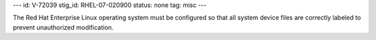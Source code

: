 ---
id: V-72039
stig_id: RHEL-07-020900
status: none
tag: misc
---

The Red Hat Enterprise Linux operating system must be configured so that all system device files are correctly labeled to prevent unauthorized modification.
